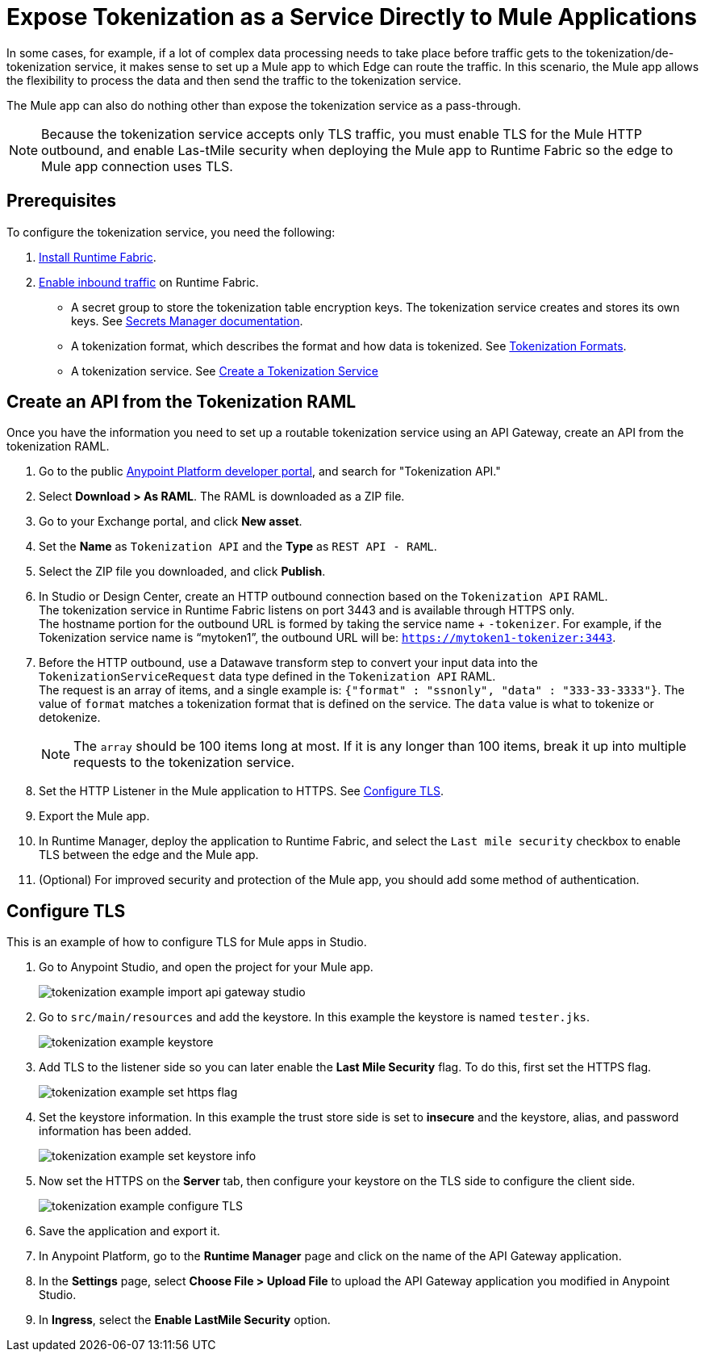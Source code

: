 = Expose Tokenization as a Service Directly to Mule Applications

In some cases, for example, if a lot of complex data processing needs to take place before traffic gets to the tokenization/de-tokenization service, it makes sense to set up a Mule app to which Edge can route the traffic. In this scenario, the Mule app allows the flexibility to process the data and then send the traffic to the tokenization service. 

The Mule app can also do nothing other than expose the tokenization service as a pass-through. 

[NOTE]
Because the tokenization service accepts only TLS traffic, you must enable TLS for the Mule HTTP outbound, and enable Las-tMile security when deploying the Mule app to Runtime Fabric so the edge to Mule app connection uses TLS.

== Prerequisites

To configure the tokenization service, you need the following:

. xref:1.2@runtime-fabric::install-create-rtf-arm.adoc[Install Runtime Fabric].
. xref:1.2@runtime-fabric::enable-inbound-traffic.adoc[Enable inbound traffic] on Runtime Fabric. 
* A secret group to store the tokenization table encryption keys. The tokenization service creates and stores its own keys. See xref:asm-secret-group-concept.adoc[Secrets Manager documentation].
* A tokenization format, which describes the format and how data is tokenized. See xref:tokenization-formats.adoc[Tokenization Formats].
* A tokenization service. See xref:create-tokenization-service.adoc[Create a Tokenization Service]

//image::tokenization-setup-example-diagram.png[Tokenization Examples]

//In this diagram, a separate zone segregates the tokenization service from the general Runtime Fabric. This segregation is based on security needs.

//For example, if sensitive data is produced from a Mule app serving external traffic (Client -> Edge -> Mule application), this app might be included in the sensitive data zone.

////
== Runtime Fabric 1.1.153 or Later with Inbound Traffic

This example shows a Runtime Fabric named "rtf231", which has inbound traffic that is using a certificate and private key in the secret group “alphatoken”. If you already have a Runtime Fabric and secret group configured, use those names in places of the ones in the example.

image::tokenization-example-rtf-ingress-config.png[Example Runtime Fabric with Inbound Traffic]

For more information, see xref:1.2@runtime-fabric::enable-inbound-traffic.adoc[Runtime Fabric Inbound Traffic Configuration].
////
 
== Create an API from the Tokenization RAML

Once you have the information you need to set up a routable tokenization service using an API Gateway, create an API from the tokenization RAML.

. Go to the public https://anypoint.mulesoft.com/exchange/portals/anypoint-platform/[Anypoint Platform developer portal], and search for "Tokenization API."
. Select *Download > As RAML*. The RAML is downloaded as a ZIP file.
. Go to your Exchange portal, and click *New asset*. 
. Set the *Name* as `Tokenization API` and the *Type* as `REST API - RAML`.
. Select the ZIP file you downloaded, and click *Publish*.
. In Studio or Design Center, create an HTTP outbound connection based on the `Tokenization API` RAML. +
The tokenization service in Runtime Fabric listens on port 3443 and is available through HTTPS only. +
The hostname portion for the outbound URL is formed by taking the service name + `-tokenizer`. For example, if the Tokenization service name is “mytoken1”, the outbound URL will be: `https://mytoken1-­tokenizer:3443`.
. Before the HTTP outbound, use a Datawave transform step to convert your input data into the `TokenizationServiceRequest` data type defined in the `Tokenization API` RAML. +
The request is an array of items, and a single example is: `{"format" : "ssnonly", "data" : "333-33-3333"}`.
The value of `format` matches a tokenization format that is defined on the service.  The `data` value is what to tokenize or detokenize. +
[NOTE]
The `array` should be 100 items long at most. If it is any longer than 100 items, break it up into multiple requests to the tokenization service.
. Set the HTTP Listener in the Mule application to HTTPS. See <<Configure TLS>>. 
. Export the Mule app.
. In Runtime Manager, deploy the application to Runtime Fabric, and select the `Last mile security` checkbox to enable TLS between the edge and the Mule app.
. (Optional) For improved security and protection of the Mule app, you should add some method of authentication.

[configure_TLS]
== Configure TLS

This is an example of how to configure TLS for Mule apps in Studio.

. Go to Anypoint Studio, and open the project for your Mule app.
+
image::tokenization-example-import-api-gateway-studio.png[]
. Go to `src/main/resources` and add the keystore. In this example the keystore is named `tester.jks`.
+
image::tokenization-example-keystore.png[]
. Add TLS to the listener side so you can later enable the *Last Mile Security* flag. To do this, first set the HTTPS flag.
+
image::tokenization-example-set-https-flag.png[]
. Set the keystore information. In this example the trust store side is set to *insecure* and the keystore, alias, and password information has been added.
+
image::tokenization-example-set-keystore-info.png[]
. Now set the HTTPS on the *Server* tab, then configure your keystore on the TLS side to configure the client side.
+
image::tokenization-example-configure-TLS.png[]
. Save the application and export it. 
. In Anypoint Platform, go to the *Runtime Manager* page and click on the name of the API Gateway application.
. In the *Settings* page, select *Choose File ­> Upload File* to upload the API Gateway application you modified in Anypoint Studio.
. In *Ingress*, select the *Enable Last­Mile Security* option.


////
== Add the TLS Enabled API Gateway

. In Anypoint Platform, go to the *Runtime Manager* page and click on the name of the API Gateway application `token2mule`.
. In the *Settings* page, select *Choose File ­> Upload File* to upload the API Gateway application you modified in Anypoint Studio.
. Select the *Enable Last­Mile Security* option. Your settings should look similar to this image.
+
image::tokenization-example-add-tls-enabled-gateway.png[]
. Click *Deploy*. +
Once the application has a status of "Running" you are ready to test.


== Test the Tokenization Traffic

Once the application is running, you are ready to send traffic. To fully secure the service, it is a good idea to test the service before you complete the additional steps. You can use POSTMAN or `curl` to test the service.

An example `curl` command is provided below. Replace the IP address with your own IP address. If you have used names that are different from the example for format, tokenization service, or API name, modify the `curl` command accordingly.

To try tokenizing data, send the following `curl` command:

----
curl ­-k ­­--resolve token2mule.ic.example.com:443:192.168.2.1 https://token2mule.ic.example.com/tb/v1/tokenization -­X POST -­H "Content­type: application/json" ­­--data '[{"data": "683­31­8102", "format": "ssndemo"}]
----

You should get a response similar to the following:

`HTTP/1.1 200 OK [{"data":"597­74­8102","status":"success"}]`


== Add Authorization and JSON Threat Protection

The tokenization service has no authentication or authorization. The only way to protect it is to allow access only through an Api Gateway with some type of authorization policy enabled.

This example shows you how to add a basic authorization policy to provide simple authentication.

. Go to the API Manager page where you created the API Gateway.
. In the menu on the left, click *Policies*.
. Create a *Simple security manager* and add a simple username and password.
+
image::tokenization-example-apply-simple-security.png[]
. Click *Apply New Policy* and add the “HTTP Basic Authorization” policy.
. Add the JSON threat protection policy.
+
[NOTE]
A maximum of 100 tokenization or detokenization items can be included in each tokenization or detokenization request.
+
The following image shows an example.
+
image::tokenization-example-json-threat-protection.png[]
+
The *Policies* page should look similar to the following example.
+
image::tokenization-example-policies-page.png[]


== Test Runtime Traffic with Basic Authorization

Run the following `curl` command to send traffic with the `--user` flag for basic authorization.

----
curl ­-k --­­resolve token2mule.ic.example.com:443:192.168.2.1 https://token2mule.ic.example.com/tb/v1/tokenization -­X POST ­-H "Content­type: application/json" ­­data '[{"data": "683­31­8102", "format": "ssndemo"}]' ­-k ­­--user test:test
----

You should receive a response similar to the following:

`HTTP/1.1 200 OK [{"data":"597­74­8102","status":"success"}]`

You can take the tokenized SSN from above and send it back to the service. The original SSN will be returned. Remember that the token returned always preserves the format of the input data.

----
curl ­-k ­­--resolve token2mule.ic.example.com:443:192.168.2.1 https://token2mule.ic.example.com/tb/v1/detokenization ­-X POST ­-H "Content­type: application/json" ­­data '[{"data": "597­74­8102", "format": "ssndemo"}]' ­-k ­­--user test:test
----

You should receive a response similar to the following:

----
HTTP/1.1 200 OK [{"data":"683­31­8102","status":"success"}][root@openstackvm32 pentest­ca]
----

The following is an example of bad tokenization:

----
curl ­v ­-k ­­--resolve token2mule.ic.example.com:443:192.168.2.1 https://token2mule.ic.example.com/tb/v1/tokenization -­X POST ­-H "Content­type: application/json" ­­data '[{"data": "597­74­8102­­­­­­­­sdsdsdsdsdsdsdsds", "format": "ssndemo"}]' ­-k ­­--user test:test
----

You should receive a response similar to the following:

----
HTTP/1.1 422 Unprocessable Entity
[{"data":"","status":"failure","errorcode":1384,"error":"The social security number is invalid.
It contains [26] characters.
A social security number must have the format ###-##-#### where # represents a decimal digit."}]
----

The following is an example of bad detokenization:

----
curl ­v ­-k ­­--resolve token2mule.ic.example.com:443:192.168.2.1 https://token2mule.ic.example.com/tb/v1/detokenization ­-X POST ­-H "Content­type: application/json" ­­data '[{"data": "597­74­8102­­­­­­­­sdsdsdsdsdsdsdsds", "format": "ssndemo"}]' ­-k ­­--user test:test
----

You should receive a response similar to the following:

----
HTTP/1.1 422 Unprocessable Entity
[{"data":"","status":"failure","errorcode":1380,"error":"The social security number is invalid.
It contains [26] characters.
A social security number must have the format ###-##-#### where # represents a decimal digit."}]
----


The following is an example of bad tokenization JSON data stopped by Api Gateway protection:

----
curl ­v ­-k ­­--resolve token2mule.ic.example.com:443:192.168.2.1 https://token2mule.ic.example.com/tb/v1/detokenization ­-X POST -­H "Content­type: application/json" ­­data '[{{{}{{{}]]"data": "597­74­8102­­­­­­­­sdsdsdsdsdsdsdsds", "format": "ssndemo"}]' ­-k ­­--user test:test
----

You should receive a response similar to the following:

----
HTTP/1.1 400 Bad Request
{ "errorcode": 1140, "message": "Error while parsing json [line 1 char 3, byte-offset 2]:
Expected member name"}
----
////
